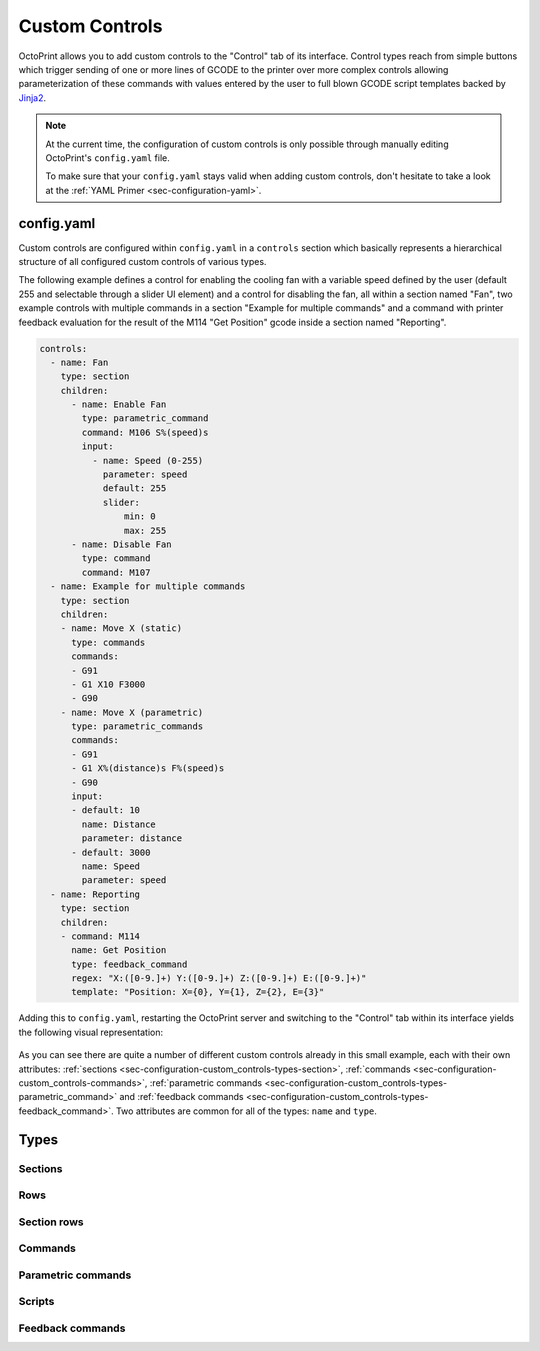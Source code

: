 .. _sec-configuration-custom_controls:

Custom Controls
===============

OctoPrint allows you to add custom controls to the "Control" tab of its interface. Control types reach from simple
buttons which trigger sending of one or more lines of GCODE to the printer over more complex controls allowing
parameterization of these commands with values entered by the user to full blown GCODE script templates backed by
`Jinja2 <http://jinja.pocoo.org/>`_.

.. note::

   At the current time, the configuration of custom controls is only possible through manually editing OctoPrint's
   ``config.yaml`` file.

   To make sure that your ``config.yaml`` stays valid when adding custom controls, don't hesitate to take a look at the
   :ref:`YAML Primer <sec-configuration-yaml>`.

.. _sec-configuration-custom_controls-configyaml:

config.yaml
-----------

Custom controls are configured within ``config.yaml`` in a ``controls`` section which basically represents a hierarchical
structure of all configured custom controls of various types.

The following example defines a control for enabling the cooling fan with a variable speed defined by the user
(default 255 and selectable through a slider UI element) and a control for disabling the fan, all within a section named
"Fan", two example controls with multiple commands in a section "Example for multiple commands" and a command with printer
feedback evaluation for the result of the M114 "Get Position" gcode inside a section named "Reporting".

.. sourcecode:: yaml

   controls:
     - name: Fan
       type: section
       children:
         - name: Enable Fan
           type: parametric_command
           command: M106 S%(speed)s
           input:
             - name: Speed (0-255)
               parameter: speed
               default: 255
               slider:
                   min: 0
                   max: 255
         - name: Disable Fan
           type: command
           command: M107
     - name: Example for multiple commands
       type: section
       children:
       - name: Move X (static)
         type: commands
         commands:
         - G91
         - G1 X10 F3000
         - G90
       - name: Move X (parametric)
         type: parametric_commands
         commands:
         - G91
         - G1 X%(distance)s F%(speed)s
         - G90
         input:
         - default: 10
           name: Distance
           parameter: distance
         - default: 3000
           name: Speed
           parameter: speed
     - name: Reporting
       type: section
       children:
       - command: M114
         name: Get Position
         type: feedback_command
         regex: "X:([0-9.]+) Y:([0-9.]+) Z:([0-9.]+) E:([0-9.]+)"
         template: "Position: X={0}, Y={1}, Z={2}, E={3}"

Adding this to ``config.yaml``, restarting the OctoPrint server and switching to the "Control" tab within its
interface yields the following visual representation:

.. _fig-configuration-custom_controls-example:
.. figure:: ../images/configuration-custom_controls-example.png
   :align: center
   :alt: The rendered output created through the example configuration

As you can see there are quite a number of different custom controls already in this small example, each with their own
attributes: :ref:`sections <sec-configuration-custom_controls-types-section>`, :ref:`commands <sec-configuration-custom_controls-commands>`,
:ref:`parametric commands <sec-configuration-custom_controls-types-parametric_command>` and
:ref:`feedback commands <sec-configuration-custom_controls-types-feedback_command>`. Two attributes are common for all
of the types: ``name`` and ``type``.

.. _sec-configuration-custom_controls-types:

Types
-----

.. _sec-configuration-custom_controls-types:

Sections
........

.. _sec-configuration-custom_controls-types:

Rows
....

.. _sec-configuration-custom_controls-types:

Section rows
............

.. _sec-configuration-custom_controls-types:

Commands
........

.. _sec-configuration-custom_controls-types-parametric_command:

Parametric commands
...................

.. _sec-configuration-custom_controls-types-script:

Scripts
.......

.. _sec-configuration-custom_controls-types-feedback_command:

Feedback commands
.................

